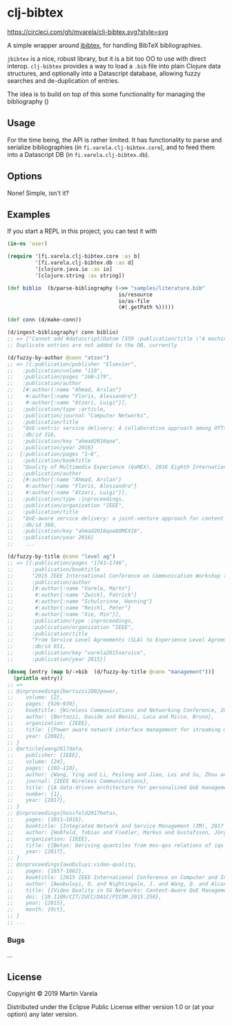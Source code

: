 * clj-bibtex
[[https://circleci.com/gh/mvarela/clj-bibtex.svg?style=svg]]


  A simple wrapper around [[https://github.com/jbibtex/jbibtex][jbibtex]], for handling BibTeX bibliographies.

  =jbibtex= is a nice, robust library, but it is a bit too OO to use with direct
  interop. =clj-bibtex= provides a way to load a =.bib= file into plain Clojure
  data structures, and optionally into a Datascript database, allowing fuzzy
  searches and de-duplication of entries.

  The idea is to build on top of this some functionality for managing the
  bibliography ()
** Usage
   For the time being, the API is rather limited. It has functionality to parse
   and serialize bibliographies (in =fi.varela.clj-bibtex.core=), and to feed
   them into a Datascript DB (in =fi.varela.clj-bibtex.db=).

** Options

   None! Simple, isn't it? 

** Examples

   If you start a REPL in this project, you can test it with  
#+begin_src clojure :exports code
  (in-ns 'user)

  (require '[fi.varela.clj-bibtex.core :as b]
           '[fi.varela.clj-bibtex.db :as d]
           '[clojure.java.io :as io]
           '[clojure.string :as string])

  (def biblio  (b/parse-bibliography (->> "samples/literature.bib"
                                      io/resource
                                      io/as-file
                                      (#(.getPath %)))))

  (def conn (d/make-conn))

  (d/ingest-bibliography! conn biblio)
  ;; => ["Cannot add #datascript/Datom [559 :publication/title \"A machine learning approach to classifying YouTube QoE based on encrypted network traffic\" 536871073 true] because of unique constraint: (#datascript/Datom [407 :publication/title \"A machine learning approach to classifying YouTube QoE based on encrypted network traffic\" 536871023 true])" "Cannot add #datascript/Datom [607 :publication/title \"SDNDASH: Improving QoE of HTTP Adaptive Streaming Using Software Defined Networking\" 536871088 true] because of unique constraint: (#datascript/Datom [152 :publication/title \"SDNDASH: Improving QoE of HTTP Adaptive Streaming Using Software Defined Networking\" 536870953 true])" "Cannot add #datascript/Datom [651 :publication/title \"Understanding the impact of video quality on user engagement\" 536871105 true] because of unique constraint: (#datascript/Datom [431 :publication/title \"Understanding the impact of video quality on user engagement\" 536871034 true])" "Cannot add #datascript/Datom [713 :publication/title \"QoE-centric service delivery: A collaborative approach among OTTs and ISPs\" 536871124 true] because of unique constraint: (#datascript/Datom [316 :publication/title \"QoE-centric service delivery: A collaborative approach among OTTs and ISPs\" 536870994 true])"]
  ;; Duplicate entries are not added to the DB, currently

  (d/fuzzy-by-author @conn "atzor")
  ;; => [{:publication/publisher "Elsevier",
  ;;   :publication/volume "110",
  ;;   :publication/pages "168–179",
  ;;   :publication/author
  ;;   [#:author{:name "Ahmad, Arslan"}
  ;;    #:author{:name "Floris, Alessandro"}
  ;;    #:author{:name "Atzori, Luigi"}],
  ;;   :publication/type :article,
  ;;   :publication/journal "Computer Networks",
  ;;   :publication/title
  ;;   "QoE-centric service delivery: A collaborative approach among OTTs and ISPs",
  ;;   :db/id 316,
  ;;   :publication/key "ahmad2016qoe",
  ;;   :publication/year 2016}
  ;;  {:publication/pages "1–6",
  ;;   :publication/booktitle
  ;;   "Quality of Multimedia Experience (QoMEX), 2016 Eighth International Conference on",
  ;;   :publication/author
  ;;   [#:author{:name "Ahmad, Arslan"}
  ;;    #:author{:name "Floris, Alessandro"}
  ;;    #:author{:name "Atzori, Luigi"}],
  ;;   :publication/type :inproceedings,
  ;;   :publication/organization "IEEE",
  ;;   :publication/title
  ;;   "QoE-aware service delivery: a joint-venture approach for content and network providers",
  ;;   :db/id 360,
  ;;   :publication/key "ahmad2016qoeQOMEX16",
  ;;   :publication/year 2016}
  ;;    ...

  (d/fuzzy-by-title @conn "level ag")
  ;; => [{:publication/pages "1741–1746",
  ;;      :publication/booktitle
  ;;      "2015 IEEE International Conference on Communication Workshop (ICCW)",
  ;;      :publication/author
  ;;      [#:author{:name "Varela, Martn"}
  ;;       #:author{:name "Zwickl, Patrick"}
  ;;       #:author{:name "Schulzrinne, Henning"}
  ;;       #:author{:name "Reichl, Peter"}
  ;;       #:author{:name "Xie, Min"}],
  ;;      :publication/type :inproceedings,
  ;;      :publication/organization "IEEE",
  ;;      :publication/title
  ;;      "From Service Level Agreements (SLA) to Experience Level Agreements (ELA): The Challenges of Selling QoE to the User",
  ;;      :db/id 651,
  ;;      :publication/key "varela2015service",
  ;;      :publication/year 2015}]

  (doseq [entry (map b/->bib  (d/fuzzy-by-title @conn "management"))]
    (println entry))
  ;; =>
  ;; @inproceedings{bertozzi2002power,
  ;; 	volume: {2},
  ;; 	pages: {926–930},
  ;; 	booktitle: {Wireless Communications and Networking Conference, 2002. WCNC2002. 2002 IEEE},
  ;; 	author: {Bertozzi, Davide and Benini, Luca and Ricco, Bruno},
  ;; 	organization: {IEEE},
  ;; 	title: {{Power aware network interface management for streaming multimedia}},
  ;; 	year: {2002},
  ;; }
  ;; @article{wang2017data,
  ;; 	publisher: {IEEE},
  ;; 	volume: {24},
  ;; 	pages: {102–110},
  ;; 	author: {Wang, Ying and Li, Peilong and Jiao, Lei and Su, Zhou and Cheng, Nan and Shen, Xuemin Sherman and Zhang, Ping},
  ;; 	journal: {IEEE Wireless Communications},
  ;; 	title: {{A data-driven architecture for personalized QoE management in 5G wireless networks}},
  ;; 	number: {1},
  ;; 	year: {2017},
  ;; }
  ;; @inproceedings{hossfeld2017betas,
  ;; 	pages: {1011–1016},
  ;; 	booktitle: {Integrated Network and Service Management (IM), 2017 IFIP/IEEE Symposium on},
  ;; 	author: {Hoßfeld, Tobias and Fiedler, Markus and Gustafsson, Jörgen},
  ;; 	organization: {IEEE},
  ;; 	title: {{Betas: Deriving quantiles from mos-qos relations of iqx models for qoe management}},
  ;; 	year: {2017},
  ;; }
  ;; @inproceedings{awobuluyi:video-quality,
  ;; 	pages: {1657-1662},
  ;; 	booktitle: {2015 IEEE International Conference on Computer and Information Technology; Ubiquitous Computing and Communications; Dependable, Autonomic and Secure Computing; Pervasive Intelligence and Computing},
  ;; 	author: {Awobuluyi, O. and Nightingale, J. and Wang, Q. and Alcaraz-Calero, J. M.},
  ;; 	title: {{Video Quality in 5G Networks: Context-Aware QoE Management in the SDN Control Plane}},
  ;; 	doi: {10.1109/CIT/IUCC/DASC/PICOM.2015.250},
  ;; 	year: {2015},
  ;; 	month: {Oct},
  ;; }
  ;; ...
#+end_src 
*** Bugs

...


** License

Copyright © 2019 Martín Varela

Distributed under the Eclipse Public License either version 1.0 or (at
your option) any later version.
